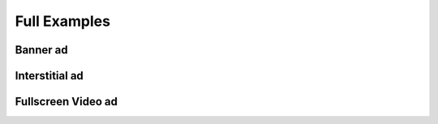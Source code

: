 Full Examples
=============

Banner ad
^^^^^^^^^

Interstitial ad
^^^^^^^^^^^^^^^

Fullscreen Video ad
^^^^^^^^^^^^^^^^^^^
